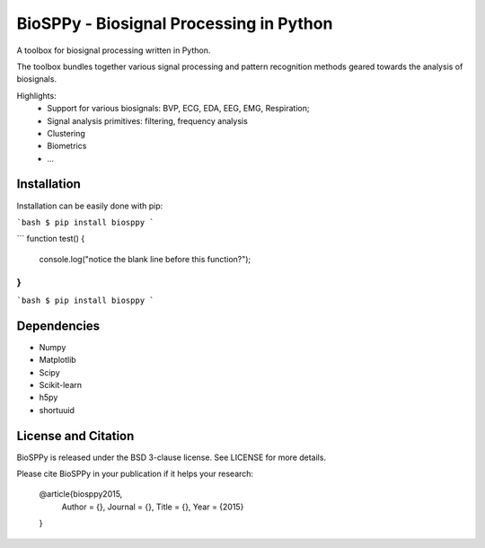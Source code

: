 BioSPPy - Biosignal Processing in Python
========================================

A toolbox for biosignal processing written in Python.

The toolbox bundles together various signal processing and pattern recognition methods geared towards the analysis of biosignals.

Highlights:
  * Support for various biosignals: BVP, ECG, EDA, EEG, EMG, Respiration;
  * Signal analysis primitives: filtering, frequency analysis
  * Clustering
  * Biometrics
  * ...

Installation
------------

Installation can be easily done with pip:

```bash
$ pip install biosppy
```

```
function test() {
  console.log("notice the blank line before this function?");
}
```

```bash
$ pip install biosppy
```

Dependencies
------------

- Numpy
- Matplotlib
- Scipy
- Scikit-learn
- h5py
- shortuuid

License and Citation
--------------------

BioSPPy is released under the BSD 3-clause license. See LICENSE for more details.

Please cite BioSPPy in your publication if it helps your research:

    @article{biosppy2015,
      Author = {},
      Journal = {},
      Title = {},
      Year = {2015}
    }
